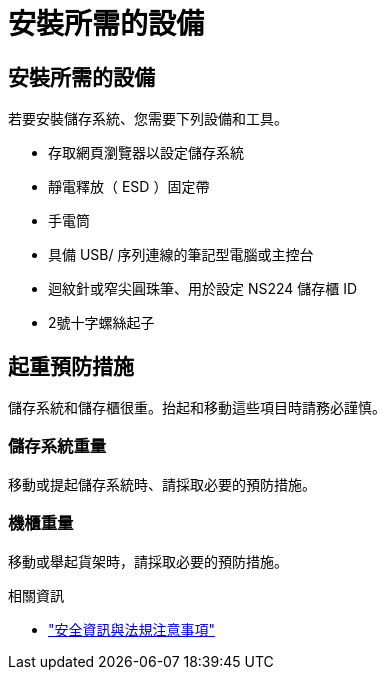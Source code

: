 = 安裝所需的設備
:allow-uri-read: 




== 安裝所需的設備

若要安裝儲存系統、您需要下列設備和工具。

* 存取網頁瀏覽器以設定儲存系統
* 靜電釋放（ ESD ）固定帶
* 手電筒
* 具備 USB/ 序列連線的筆記型電腦或主控台
* 迴紋針或窄尖圓珠筆、用於設定 NS224 儲存櫃 ID
* 2號十字螺絲起子




== 起重預防措施

儲存系統和儲存櫃很重。抬起和移動這些項目時請務必謹慎。



=== 儲存系統重量

移動或提起儲存系統時、請採取必要的預防措施。



=== 機櫃重量

移動或舉起貨架時，請採取必要的預防措施。

.相關資訊
* https://library.netapp.com/ecm/ecm_download_file/ECMP12475945["安全資訊與法規注意事項"^]

